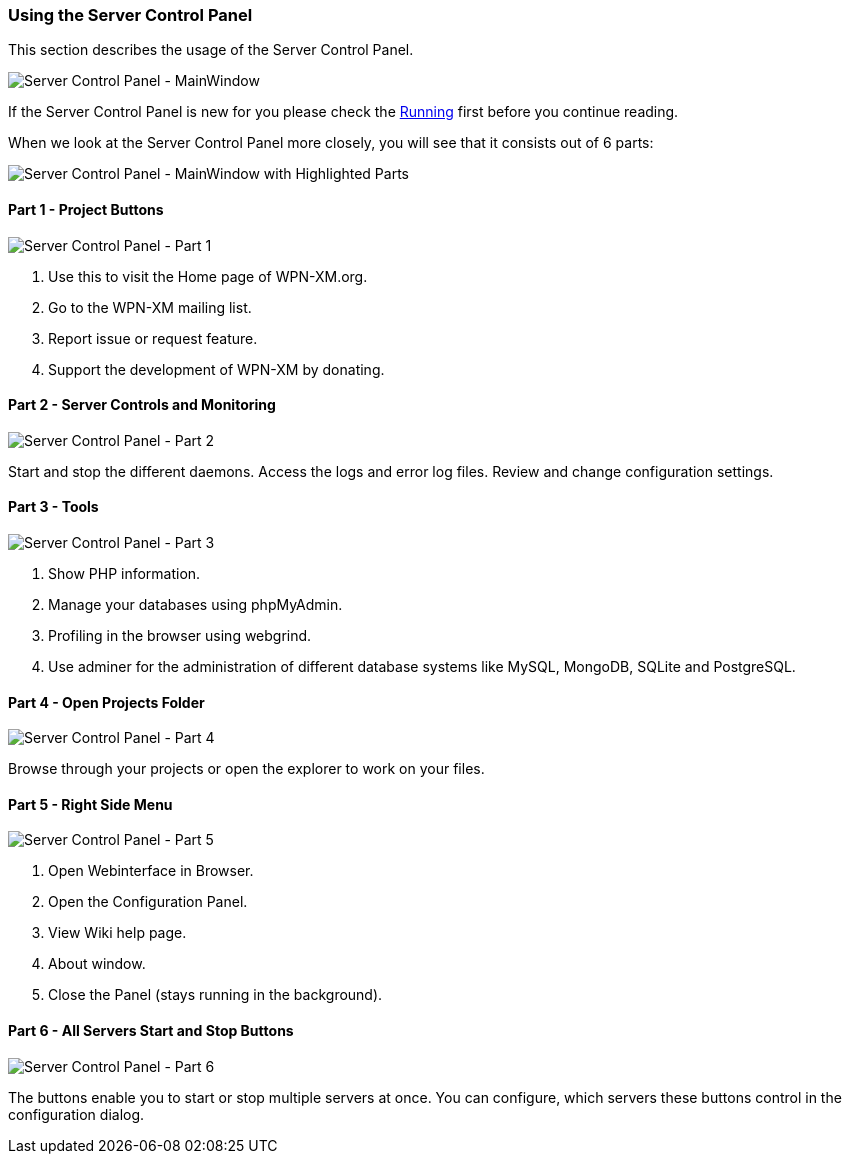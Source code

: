 === Using the Server Control Panel

This section describes the usage of the Server Control Panel.

image::../images/Server-Control-Panel-MainWindow.png[Server Control Panel - MainWindow]

If the Server Control Panel is new for you please check the <<#_running,Running>> first before you continue reading.

When we look at the Server Control Panel more closely, you will see that it consists out of 6 parts:

image::../images/Server-Control-Panel-MainWindow-HighlightedParts.png[Server Control Panel - MainWindow with Highlighted Parts]

==== Part 1 - Project Buttons

image::../images/Server-Control-Panel-p1.png[Server Control Panel - Part 1]

1. Use this to visit the Home page of WPN-XM.org.
2. Go to the WPN-XM mailing list.
3. Report issue or request feature.
4. Support the development of WPN-XM by donating.

==== Part 2 - Server Controls and Monitoring

image::../images/Server-Control-Panel-p2.png[Server Control Panel - Part 2]

Start and stop the different daemons. Access the logs and error log files. Review and change configuration settings.

==== Part 3 - Tools

image::../images/Server-Control-Panel-p3.png[Server Control Panel - Part 3]

1. Show PHP information.
2. Manage your databases using phpMyAdmin.
3. Profiling in the browser using webgrind.
4. Use adminer for the administration of different database systems like MySQL, MongoDB, SQLite and PostgreSQL.

==== Part 4 - Open Projects Folder

image::../images/Server-Control-Panel-p4.png[Server Control Panel - Part 4]

Browse through your projects or open the explorer to work on your files.

==== Part 5 - Right Side Menu

image::../images/Server-Control-Panel-p5.png[Server Control Panel - Part 5]

1. Open Webinterface in Browser.
2. Open the Configuration Panel.
3. View Wiki help page.
4. About window.
5. Close the Panel (stays running in the background).

==== Part 6 - All Servers Start and Stop Buttons

image::../images/Server-Control-Panel-p6.png[Server Control Panel - Part 6]

The buttons enable you to start or stop multiple servers at once.
You can configure, which servers these buttons control in the configuration dialog.
